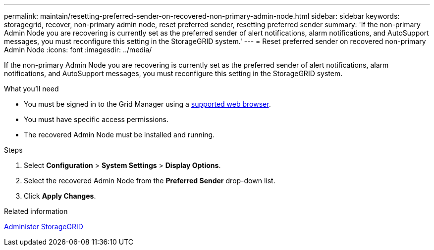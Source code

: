 ---
permalink: maintain/resetting-preferred-sender-on-recovered-non-primary-admin-node.html
sidebar: sidebar
keywords: storagegrid, recover, non-primary admin node, reset preferred sender, resetting preferred sender
summary: 'If the non-primary Admin Node you are recovering is currently set as the preferred sender of alert notifications, alarm notifications, and AutoSupport messages, you must reconfigure this setting in the StorageGRID system.'
---
= Reset preferred sender on recovered non-primary Admin Node
:icons: font
:imagesdir: ../media/

[.lead]
If the non-primary Admin Node you are recovering is currently set as the preferred sender of alert notifications, alarm notifications, and AutoSupport messages, you must reconfigure this setting in the StorageGRID system.

.What you'll need

* You must be signed in to the Grid Manager using a xref:../admin/web-browser-requirements.adoc[supported web browser].
* You must have specific access permissions.
* The recovered Admin Node must be installed and running.

.Steps

. Select *Configuration* > *System Settings* > *Display Options*.
. Select the recovered Admin Node from the *Preferred Sender* drop-down list.
. Click *Apply Changes*.

.Related information

xref:../admin/index.adoc[Administer StorageGRID]
